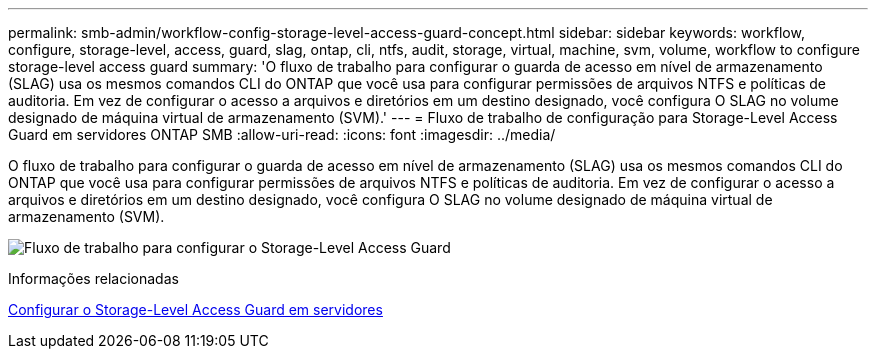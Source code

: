 ---
permalink: smb-admin/workflow-config-storage-level-access-guard-concept.html 
sidebar: sidebar 
keywords: workflow, configure, storage-level, access, guard, slag, ontap, cli, ntfs, audit, storage, virtual, machine, svm, volume, workflow to configure storage-level access guard 
summary: 'O fluxo de trabalho para configurar o guarda de acesso em nível de armazenamento (SLAG) usa os mesmos comandos CLI do ONTAP que você usa para configurar permissões de arquivos NTFS e políticas de auditoria. Em vez de configurar o acesso a arquivos e diretórios em um destino designado, você configura O SLAG no volume designado de máquina virtual de armazenamento (SVM).' 
---
= Fluxo de trabalho de configuração para Storage-Level Access Guard em servidores ONTAP SMB
:allow-uri-read: 
:icons: font
:imagesdir: ../media/


[role="lead"]
O fluxo de trabalho para configurar o guarda de acesso em nível de armazenamento (SLAG) usa os mesmos comandos CLI do ONTAP que você usa para configurar permissões de arquivos NTFS e políticas de auditoria. Em vez de configurar o acesso a arquivos e diretórios em um destino designado, você configura O SLAG no volume designado de máquina virtual de armazenamento (SVM).

image:slag-workflow-2.gif["Fluxo de trabalho para configurar o Storage-Level Access Guard"]

.Informações relacionadas
xref:configure-storage-level-access-guard-task.adoc[Configurar o Storage-Level Access Guard em servidores]
